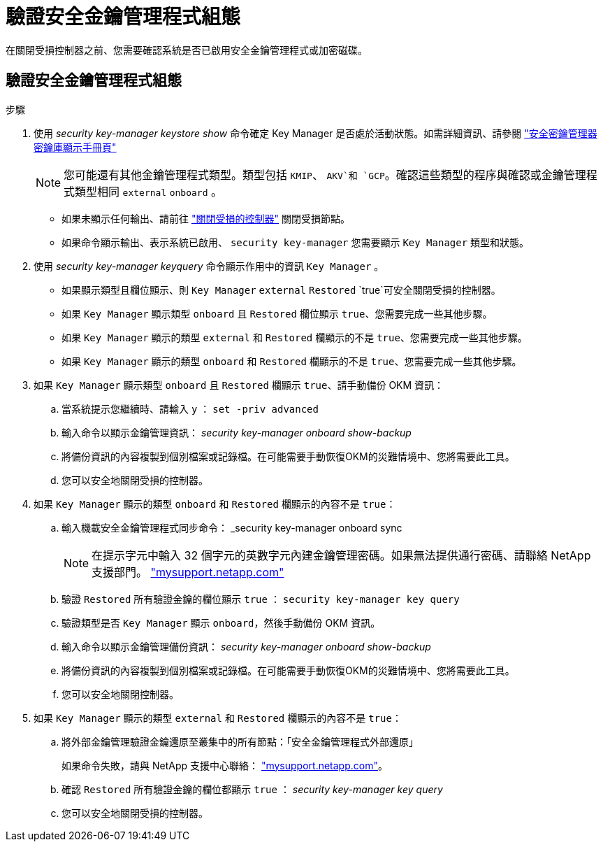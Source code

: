 = 驗證安全金鑰管理程式組態
:allow-uri-read: 


在關閉受損控制器之前、您需要確認系統是否已啟用安全金鑰管理程式或加密磁碟。



== 驗證安全金鑰管理程式組態

.步驟
. 使用 _security key-manager keystore show_ 命令確定 Key Manager 是否處於活動狀態。如需詳細資訊、請參閱 https://docs.netapp.com/us-en/ontap-cli/security-key-manager-keystore-show.html["安全密鑰管理器密鑰庫顯示手冊頁"^]
+

NOTE: 您可能還有其他金鑰管理程式類型。類型包括 `KMIP`、 `AKV`和 `GCP`。確認這些類型的程序與確認或金鑰管理程式類型相同 `external` `onboard` 。

+
** 如果未顯示任何輸出、請前往 link:bootmedia-shutdown.html["關閉受損的控制器"] 關閉受損節點。
** 如果命令顯示輸出、表示系統已啟用、 `security key-manager` 您需要顯示 `Key Manager` 類型和狀態。


. 使用 _security key-manager keyquery_ 命令顯示作用中的資訊 `Key Manager` 。
+
** 如果顯示類型且欄位顯示、則 `Key Manager` `external` `Restored` `true`可安全關閉受損的控制器。
** 如果 `Key Manager` 顯示類型 `onboard` 且 `Restored` 欄位顯示 `true`、您需要完成一些其他步驟。
** 如果 `Key Manager` 顯示的類型 `external` 和 `Restored` 欄顯示的不是 `true`、您需要完成一些其他步驟。
** 如果 `Key Manager` 顯示的類型 `onboard` 和 `Restored` 欄顯示的不是 `true`、您需要完成一些其他步驟。


. 如果 `Key Manager` 顯示類型 `onboard` 且 `Restored` 欄顯示 `true`、請手動備份 OKM 資訊：
+
.. 當系統提示您繼續時、請輸入 `y` ： `set -priv advanced`
.. 輸入命令以顯示金鑰管理資訊： _security key-manager onboard show-backup_
.. 將備份資訊的內容複製到個別檔案或記錄檔。在可能需要手動恢復OKM的災難情境中、您將需要此工具。
.. 您可以安全地關閉受損的控制器。


. 如果 `Key Manager` 顯示的類型 `onboard` 和 `Restored` 欄顯示的內容不是 `true`：
+
.. 輸入機載安全金鑰管理程式同步命令： _security key-manager onboard sync
+

NOTE: 在提示字元中輸入 32 個字元的英數字元內建金鑰管理密碼。如果無法提供通行密碼、請聯絡 NetApp 支援部門。 http://mysupport.netapp.com/["mysupport.netapp.com"^]

.. 驗證 `Restored` 所有驗證金鑰的欄位顯示 `true` ： `security key-manager key query`
.. 驗證類型是否 `Key Manager` 顯示 `onboard`，然後手動備份 OKM 資訊。
.. 輸入命令以顯示金鑰管理備份資訊： _security key-manager onboard show-backup_
.. 將備份資訊的內容複製到個別檔案或記錄檔。在可能需要手動恢復OKM的災難情境中、您將需要此工具。
.. 您可以安全地關閉控制器。


. 如果 `Key Manager` 顯示的類型 `external` 和 `Restored` 欄顯示的內容不是 `true`：
+
.. 將外部金鑰管理驗證金鑰還原至叢集中的所有節點：「安全金鑰管理程式外部還原」
+
如果命令失敗，請與 NetApp 支援中心聯絡： http://mysupport.netapp.com/["mysupport.netapp.com"^]。

.. 確認 `Restored` 所有驗證金鑰的欄位都顯示 `true` ： _security key-manager key query_
.. 您可以安全地關閉受損的控制器。



